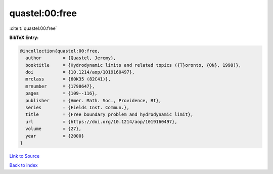 quastel:00:free
===============

:cite:t:`quastel:00:free`

**BibTeX Entry:**

.. code-block:: bibtex

   @incollection{quastel:00:free,
     author        = {Quastel, Jeremy},
     booktitle     = {Hydrodynamic limits and related topics ({T}oronto, {ON}, 1998)},
     doi           = {10.1214/aop/1019160497},
     mrclass       = {60K35 (82C41)},
     mrnumber      = {1798647},
     pages         = {109--116},
     publisher     = {Amer. Math. Soc., Providence, RI},
     series        = {Fields Inst. Commun.},
     title         = {Free boundary problem and hydrodynamic limit},
     url           = {https://doi.org/10.1214/aop/1019160497},
     volume        = {27},
     year          = {2000}
   }

`Link to Source <https://doi.org/10.1214/aop/1019160497},>`_


`Back to index <../By-Cite-Keys.html>`_
